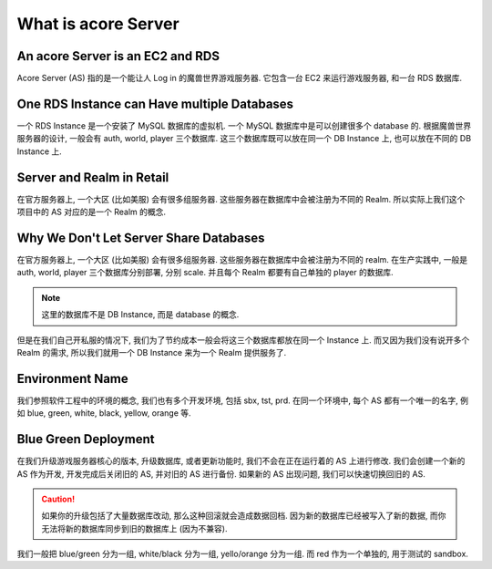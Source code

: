 What is acore Server
==============================================================================


An acore Server is an EC2 and RDS
------------------------------------------------------------------------------
Acore Server (AS) 指的是一个能让人 Log in 的魔兽世界游戏服务器. 它包含一台 EC2 来运行游戏服务器, 和一台 RDS 数据库.


One RDS Instance can Have multiple Databases
------------------------------------------------------------------------------
一个 RDS Instance 是一个安装了 MySQL 数据库的虚拟机. 一个 MySQL 数据库中是可以创建很多个 database 的. 根据魔兽世界服务器的设计, 一般会有 auth, world, player 三个数据库. 这三个数据库既可以放在同一个 DB Instance 上, 也可以放在不同的 DB Instance 上.


Server and Realm in Retail
------------------------------------------------------------------------------
在官方服务器上, 一个大区 (比如美服) 会有很多组服务器. 这些服务器在数据库中会被注册为不同的 Realm. 所以实际上我们这个项目中的 AS 对应的是一个 Realm 的概念.


.. _why-we-dont-let-server-share-databases:

Why We Don't Let Server Share Databases
------------------------------------------------------------------------------
在官方服务器上, 一个大区 (比如美服) 会有很多组服务器. 这些服务器在数据库中会被注册为不同的 realm. 在生产实践中, 一般是 auth, world, player 三个数据库分别部署, 分别 scale. 并且每个 Realm 都要有自己单独的 player 的数据库.

.. note::

    这里的数据库不是 DB Instance, 而是 database 的概念.

但是在我们自己开私服的情况下, 我们为了节约成本一般会将这三个数据库都放在同一个 Instance 上. 而又因为我们没有说开多个 Realm 的需求, 所以我们就用一个 DB Instance 来为一个 Realm 提供服务了.


.. _environment-name:

Environment Name
------------------------------------------------------------------------------
我们参照软件工程中的环境的概念, 我们也有多个开发环境, 包括 sbx, tst, prd. 在同一个环境中, 每个 AS 都有一个唯一的名字, 例如 blue, green, white, black, yellow, orange 等.


.. _blue-green-deployment:

Blue Green Deployment
------------------------------------------------------------------------------
在我们升级游戏服务器核心的版本, 升级数据库, 或者更新功能时, 我们不会在正在运行着的 AS 上进行修改. 我们会创建一个新的 AS 作为开发, 开发完成后关闭旧的 AS, 并对旧的 AS 进行备份. 如果新的 AS 出现问题, 我们可以快速切换回旧的 AS.

.. caution::

    如果你的升级包括了大量数据库改动, 那么这种回滚就会造成数据回档. 因为新的数据库已经被写入了新的数据, 而你无法将新的数据库同步到旧的数据库上 (因为不兼容).

我们一般把 blue/green 分为一组, white/black 分为一组, yello/orange 分为一组. 而 red 作为一个单独的, 用于测试的 sandbox.
